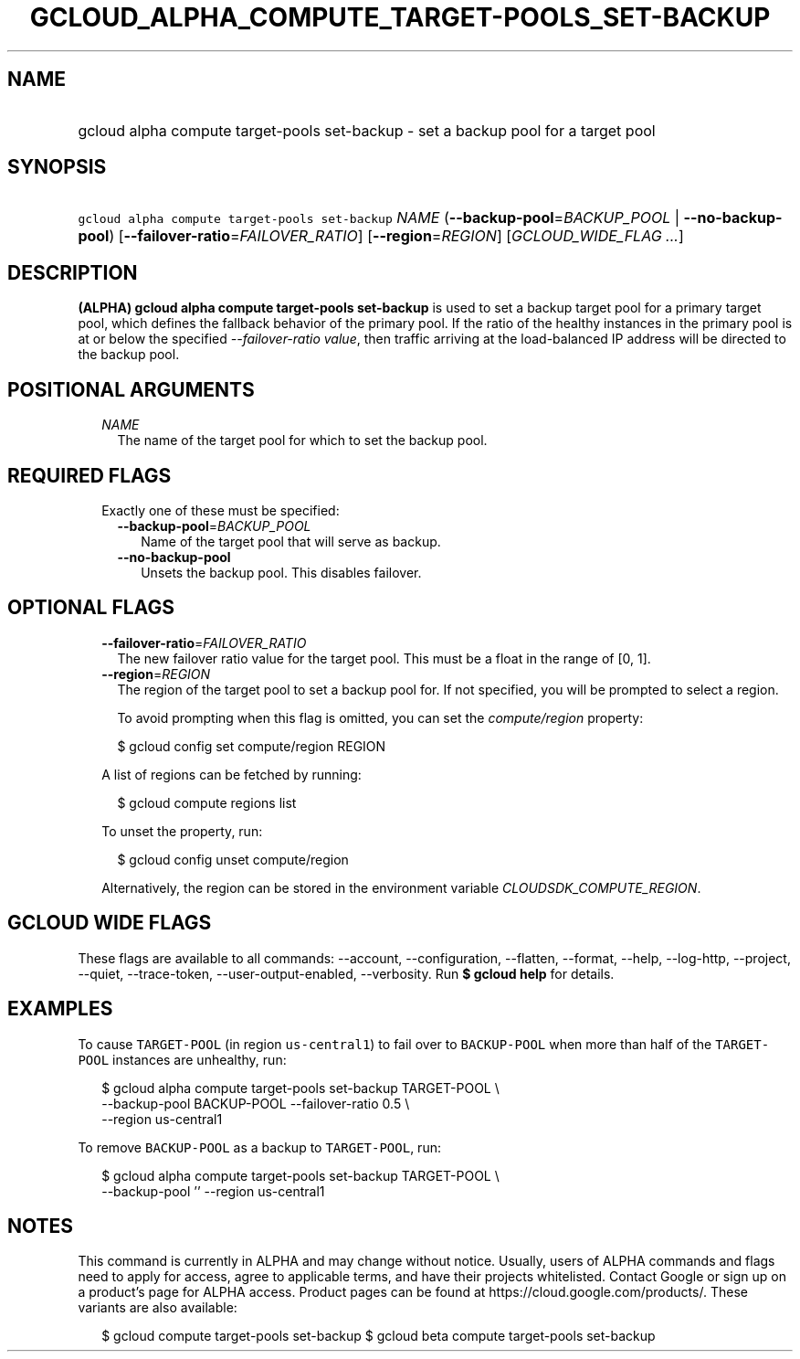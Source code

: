 
.TH "GCLOUD_ALPHA_COMPUTE_TARGET\-POOLS_SET\-BACKUP" 1



.SH "NAME"
.HP
gcloud alpha compute target\-pools set\-backup \- set a backup pool for a target pool



.SH "SYNOPSIS"
.HP
\f5gcloud alpha compute target\-pools set\-backup\fR \fINAME\fR (\fB\-\-backup\-pool\fR=\fIBACKUP_POOL\fR\ |\ \fB\-\-no\-backup\-pool\fR) [\fB\-\-failover\-ratio\fR=\fIFAILOVER_RATIO\fR] [\fB\-\-region\fR=\fIREGION\fR] [\fIGCLOUD_WIDE_FLAG\ ...\fR]



.SH "DESCRIPTION"

\fB(ALPHA)\fR \fBgcloud alpha compute target\-pools set\-backup\fR is used to
set a backup target pool for a primary target pool, which defines the fallback
behavior of the primary pool. If the ratio of the healthy instances in the
primary pool is at or below the specified \f5\fI\-\-failover\-ratio value\fR\fR,
then traffic arriving at the load\-balanced IP address will be directed to the
backup pool.



.SH "POSITIONAL ARGUMENTS"

.RS 2m
.TP 2m
\fINAME\fR
The name of the target pool for which to set the backup pool.


.RE
.sp

.SH "REQUIRED FLAGS"

.RS 2m
.TP 2m

Exactly one of these must be specified:

.RS 2m
.TP 2m
\fB\-\-backup\-pool\fR=\fIBACKUP_POOL\fR
Name of the target pool that will serve as backup.

.TP 2m
\fB\-\-no\-backup\-pool\fR
Unsets the backup pool. This disables failover.


.RE
.RE
.sp

.SH "OPTIONAL FLAGS"

.RS 2m
.TP 2m
\fB\-\-failover\-ratio\fR=\fIFAILOVER_RATIO\fR
The new failover ratio value for the target pool. This must be a float in the
range of [0, 1].

.TP 2m
\fB\-\-region\fR=\fIREGION\fR
The region of the target pool to set a backup pool for. If not specified, you
will be prompted to select a region.

To avoid prompting when this flag is omitted, you can set the
\f5\fIcompute/region\fR\fR property:

.RS 2m
$ gcloud config set compute/region REGION
.RE

A list of regions can be fetched by running:

.RS 2m
$ gcloud compute regions list
.RE

To unset the property, run:

.RS 2m
$ gcloud config unset compute/region
.RE

Alternatively, the region can be stored in the environment variable
\f5\fICLOUDSDK_COMPUTE_REGION\fR\fR.


.RE
.sp

.SH "GCLOUD WIDE FLAGS"

These flags are available to all commands: \-\-account, \-\-configuration,
\-\-flatten, \-\-format, \-\-help, \-\-log\-http, \-\-project, \-\-quiet,
\-\-trace\-token, \-\-user\-output\-enabled, \-\-verbosity. Run \fB$ gcloud
help\fR for details.



.SH "EXAMPLES"

To cause \f5TARGET\-POOL\fR (in region \f5us\-central1\fR) to fail over to
\f5BACKUP\-POOL\fR when more than half of the \f5TARGET\-POOL\fR instances are
unhealthy, run:

.RS 2m
$ gcloud alpha compute target\-pools set\-backup TARGET\-POOL \e
    \-\-backup\-pool BACKUP\-POOL \-\-failover\-ratio 0.5 \e
    \-\-region us\-central1
.RE

To remove \f5BACKUP\-POOL\fR as a backup to \f5TARGET\-POOL\fR, run:

.RS 2m
$ gcloud alpha compute target\-pools set\-backup TARGET\-POOL \e
    \-\-backup\-pool '' \-\-region us\-central1
.RE



.SH "NOTES"

This command is currently in ALPHA and may change without notice. Usually, users
of ALPHA commands and flags need to apply for access, agree to applicable terms,
and have their projects whitelisted. Contact Google or sign up on a product's
page for ALPHA access. Product pages can be found at
https://cloud.google.com/products/. These variants are also available:

.RS 2m
$ gcloud compute target\-pools set\-backup
$ gcloud beta compute target\-pools set\-backup
.RE

